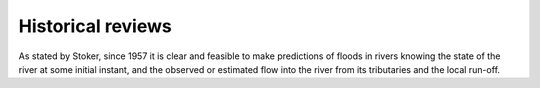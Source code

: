 Historical reviews
==================

As stated by Stoker, since 1957 it is clear and feasible to make predictions of floods in rivers knowing the state of the river at some initial instant,
and the observed or estimated flow into the river from its tributaries and the local run-off.


